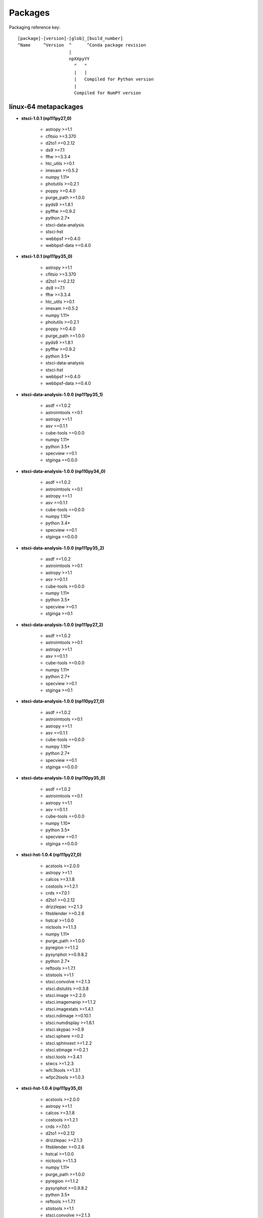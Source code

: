 Packages
========



Packaging reference key:

::

    [package]-[version]-[glob]_[build_number]
    ^Name     ^Version  ^      ^Conda package revision
                        |
                        npXXpyYY
                          ^   ^
                          |   |
                          |   Compiled for Python version
                          |
                          Compiled for NumPY version





linux-64 metapackages
------------------------


- **stsci-1.0.1 (np111py27_0)**

    - astropy >=1.1       

    - cfitsio >=3.370     

    - d2to1 >=0.2.12      

    - ds9 >=7.1           

    - fftw >=3.3.4        

    - htc_utils >=0.1     

    - imexam >=0.5.2      

    - numpy 1.11*         

    - photutils >=0.2.1   

    - poppy >=0.4.0       

    - purge_path >=1.0.0  

    - pyds9 >=1.8.1       

    - pyfftw >=0.9.2      

    - python 2.7*         

    - stsci-data-analysis 

    - stsci-hst           

    - webbpsf >=0.4.0     

    - webbpsf-data >=0.4.0

- **stsci-1.0.1 (np111py35_0)**

    - astropy >=1.1       

    - cfitsio >=3.370     

    - d2to1 >=0.2.12      

    - ds9 >=7.1           

    - fftw >=3.3.4        

    - htc_utils >=0.1     

    - imexam >=0.5.2      

    - numpy 1.11*         

    - photutils >=0.2.1   

    - poppy >=0.4.0       

    - purge_path >=1.0.0  

    - pyds9 >=1.8.1       

    - pyfftw >=0.9.2      

    - python 3.5*         

    - stsci-data-analysis 

    - stsci-hst           

    - webbpsf >=0.4.0     

    - webbpsf-data >=0.4.0

- **stsci-data-analysis-1.0.0 (np111py35_1)**

    - asdf ==1.0.2        

    - astroimtools ==0.1  

    - astropy >=1.1       

    - asv ==0.1.1         

    - cube-tools ==0.0.0  

    - numpy 1.11*         

    - python 3.5*         

    - specview ==0.1      

    - stginga ==0.0.0     

- **stsci-data-analysis-1.0.0 (np110py34_0)**

    - asdf ==1.0.2        

    - astroimtools ==0.1  

    - astropy >=1.1       

    - asv ==0.1.1         

    - cube-tools ==0.0.0  

    - numpy 1.10*         

    - python 3.4*         

    - specview ==0.1      

    - stginga ==0.0.0     

- **stsci-data-analysis-1.0.0 (np111py35_2)**

    - asdf >=1.0.2        

    - astroimtools >=0.1  

    - astropy >=1.1       

    - asv >=0.1.1         

    - cube-tools >=0.0.0  

    - numpy 1.11*         

    - python 3.5*         

    - specview >=0.1      

    - stginga >=0.1       

- **stsci-data-analysis-1.0.0 (np111py27_2)**

    - asdf >=1.0.2        

    - astroimtools >=0.1  

    - astropy >=1.1       

    - asv >=0.1.1         

    - cube-tools >=0.0.0  

    - numpy 1.11*         

    - python 2.7*         

    - specview >=0.1      

    - stginga >=0.1       

- **stsci-data-analysis-1.0.0 (np110py27_0)**

    - asdf ==1.0.2        

    - astroimtools ==0.1  

    - astropy >=1.1       

    - asv ==0.1.1         

    - cube-tools ==0.0.0  

    - numpy 1.10*         

    - python 2.7*         

    - specview ==0.1      

    - stginga ==0.0.0     

- **stsci-data-analysis-1.0.0 (np110py35_0)**

    - asdf ==1.0.2        

    - astroimtools ==0.1  

    - astropy >=1.1       

    - asv ==0.1.1         

    - cube-tools ==0.0.0  

    - numpy 1.10*         

    - python 3.5*         

    - specview ==0.1      

    - stginga ==0.0.0     

- **stsci-hst-1.0.4 (np111py27_0)**

    - acstools >=2.0.0    

    - astropy >=1.1       

    - calcos >=3.1.8      

    - costools >=1.2.1    

    - crds >=7.0.1        

    - d2to1 >=0.2.12      

    - drizzlepac >=2.1.3  

    - fitsblender >=0.2.6 

    - hstcal >=1.0.0      

    - nictools >=1.1.3    

    - numpy 1.11*         

    - purge_path >=1.0.0  

    - pyregion >=1.1.2    

    - pysynphot >=0.9.8.2 

    - python 2.7*         

    - reftools >=1.7.1    

    - stistools >=1.1     

    - stsci.convolve >=2.1.3

    - stsci.distutils >=0.3.8

    - stsci.image >=2.2.0 

    - stsci.imagemanip >=1.1.2

    - stsci.imagestats >=1.4.1

    - stsci.ndimage >=0.10.1

    - stsci.numdisplay >=1.6.1

    - stsci.skypac >=0.9  

    - stsci.sphere >=0.2  

    - stsci.sphinxext >=1.2.2

    - stsci.stimage >=0.2.1

    - stsci.tools >=3.4.1 

    - stwcs >=1.2.3       

    - wfc3tools >=1.3.1   

    - wfpc2tools >=1.0.3  

- **stsci-hst-1.0.4 (np111py35_0)**

    - acstools >=2.0.0    

    - astropy >=1.1       

    - calcos >=3.1.8      

    - costools >=1.2.1    

    - crds >=7.0.1        

    - d2to1 >=0.2.12      

    - drizzlepac >=2.1.3  

    - fitsblender >=0.2.6 

    - hstcal >=1.0.0      

    - nictools >=1.1.3    

    - numpy 1.11*         

    - purge_path >=1.0.0  

    - pyregion >=1.1.2    

    - pysynphot >=0.9.8.2 

    - python 3.5*         

    - reftools >=1.7.1    

    - stistools >=1.1     

    - stsci.convolve >=2.1.3

    - stsci.distutils >=0.3.8

    - stsci.image >=2.2.0 

    - stsci.imagemanip >=1.1.2

    - stsci.imagestats >=1.4.1

    - stsci.ndimage >=0.10.1

    - stsci.numdisplay >=1.6.1

    - stsci.skypac >=0.9  

    - stsci.sphere >=0.2  

    - stsci.sphinxext >=1.2.2

    - stsci.stimage >=0.2.1

    - stsci.tools >=3.4.1 

    - stwcs >=1.2.3       

    - wfc3tools >=1.3.1   

    - wfpc2tools >=1.0.3  

linux-64 packages
------------------------


- acstools-2.0.0

- acstools-2.0.2

- acstools-2.0.4

- appdirs-1.4.0

- aprio-1.0.1

- asdf-1.0.2

- asdf-1.0.3

- asdf-standard-1.0.0

- astroimtools-0.1

- astrolib.coords-0.39.6

- asv-0.1.1

- calcos-3.1.3

- calcos-3.1.7

- calcos-3.1.8

- cfitsio-3.370

- costools-1.2.1

- crds-0.0.0

- crds-6.0.0

- crds-7.0.1

- cube-tools-0.0.0

- cube-tools-0.0.1

- d2to1-0.2.12

- decorator-4.0.9

- drizzle-1.1

- drizzlepac-2.1.3

- drizzlepac-2.1.4

- drizzlepac-2.1.5

- drizzlepac-2.1.6

- ds9-7.1

- ds9-7.4

- fftw-3.3.4

- fitsblender-0.2.6

- ginga-2.5.20151215011852

- ginga-2.5.20160627100500

- ginga-2.5.20160706100500

- ginga-2.5.20160801083400

- glue-vispy-viewers-0.4

- glueviz-0.8.2

- gwcs-0.5

- gwcs-0.5.1

- gwcs-0.6rc1

- hstcal-1.0.0

- hstcal-1.0.1

- htc_utils-0.1

- imexam-0.5.2

- iraf-2.16.1

- jwst_lib-0.0.0

- jwst_pipeline-0.0.0

- jwst_tools-0.0.0

- nictools-1.1.3

- opuscoords-1.0.2

- pandokia-1.3.11

- photutils-0.2.1

- photutils-0.2.2

- poppy-0.4.0

- poppy-0.5.0

- purge_path-1.0.0

- pydrizzle-6.4.4

- pyds9-1.8.1

- pyfftw-0.9.2

- pyqtgraph-0.9.10

- pyqtgraph-0.9.11

- pyraf-2.1.10

- pyraf-2.1.11

- pyregion-1.1.2

- pysynphot-0.9.8.2

- pysynphot-0.9.8.3

- pysynphot-0.9.8.4

- python-daemon-2.0.5

- pytools-2016.1

- pywcs-1.12.1

- recon-1.0.2

- reftools-1.7.1

- reftools-1.7.3

- relic-1.0.4

- relic-1.0.5

- selenium-2.49.2

- shunit2-2.0.3

- specutils-0.2.1

- specview-0.1

- specviz-0.1.2rc3

- specviz-0.2.0rc3

- specviz-0.2.1rc4

- specviz-0.2.1rc5

- sphere-1.0.6

- sphere-1.0.7

- sphinx_rtd_theme-0.1.9

- sphinxcontrib-programoutput-0.8

- stginga-0.0.0

- stginga-0.1

- stginga-0.1.1

- stginga-0.1.2

- stistools-1.1

- stsci-1.0.0

- stsci-1.0.1

- stsci-data-analysis-1.0.0

- stsci-hst-1.0.0

- stsci-hst-1.0.1

- stsci-hst-1.0.2

- stsci-hst-1.0.3

- stsci-hst-1.0.4

- stsci.convolve-2.1.3

- stsci.distutils-0.3.8

- stsci.image-2.2.0

- stsci.imagemanip-1.1.2

- stsci.imagestats-1.4.1

- stsci.ndimage-0.10.1

- stsci.numdisplay-1.6.1

- stsci.skypac-0.9

- stsci.sphere-0.2

- stsci.sphinxext-1.2.2

- stsci.stimage-0.2.1

- stsci.tools-3.4.1

- stwcs-1.2.3

- wcstools-3.9.2

- webbpsf-0.4.0

- webbpsf-0.5.0

- webbpsf-data-0.4.0

- webbpsf-data-0.5.0

- wfc3tools-1.3.1

- wfpc2tools-1.0.3

- xpa-2.1.17

osx-64 metapackages
------------------------


- **stsci-1.0.1 (np111py27_0)**

    - astropy >=1.1       

    - cfitsio >=3.370     

    - d2to1 >=0.2.12      

    - ds9 >=7.1           

    - fftw >=3.3.4        

    - htc_utils >=0.1     

    - imexam >=0.5.2      

    - numpy 1.11*         

    - photutils >=0.2.1   

    - poppy >=0.4.0       

    - purge_path >=1.0.0  

    - pyds9 >=1.8.1       

    - pyfftw >=0.9.2      

    - python 2.7*         

    - stsci-data-analysis 

    - stsci-hst           

    - webbpsf >=0.4.0     

    - webbpsf-data >=0.4.0

- **stsci-1.0.1 (np111py35_0)**

    - astropy >=1.1       

    - cfitsio >=3.370     

    - d2to1 >=0.2.12      

    - ds9 >=7.1           

    - fftw >=3.3.4        

    - htc_utils >=0.1     

    - imexam >=0.5.2      

    - numpy 1.11*         

    - photutils >=0.2.1   

    - poppy >=0.4.0       

    - purge_path >=1.0.0  

    - pyds9 >=1.8.1       

    - pyfftw >=0.9.2      

    - python 3.5*         

    - stsci-data-analysis 

    - stsci-hst           

    - webbpsf >=0.4.0     

    - webbpsf-data >=0.4.0

- **stsci-data-analysis-1.0.0 (np111py27_2)**

    - asdf >=1.0.2        

    - astroimtools >=0.1  

    - astropy >=1.1       

    - asv >=0.1.1         

    - cube-tools >=0.0.0  

    - numpy 1.11*         

    - python 2.7*         

    - specview >=0.1      

    - stginga >=0.1       

- **stsci-data-analysis-1.0.0 (np110py35_0)**

    - asdf ==1.0.2        

    - astroimtools ==0.1  

    - astropy >=1.1       

    - asv ==0.1.1         

    - cube-tools ==0.0.0  

    - numpy 1.10*         

    - python 3.5*         

    - specview ==0.1      

    - stginga ==0.0.0     

- **stsci-data-analysis-1.0.0 (np110py34_0)**

    - asdf ==1.0.2        

    - astroimtools ==0.1  

    - astropy >=1.1       

    - asv ==0.1.1         

    - cube-tools ==0.0.0  

    - numpy 1.10*         

    - python 3.4*         

    - specview ==0.1      

    - stginga ==0.0.0     

- **stsci-data-analysis-1.0.0 (np111py35_2)**

    - asdf >=1.0.2        

    - astroimtools >=0.1  

    - astropy >=1.1       

    - asv >=0.1.1         

    - cube-tools >=0.0.0  

    - numpy 1.11*         

    - python 3.5*         

    - specview >=0.1      

    - stginga >=0.1       

- **stsci-data-analysis-1.0.0 (np110py27_0)**

    - asdf ==1.0.2        

    - astroimtools ==0.1  

    - astropy >=1.1       

    - asv ==0.1.1         

    - cube-tools ==0.0.0  

    - numpy 1.10*         

    - python 2.7*         

    - specview ==0.1      

    - stginga ==0.0.0     

- **stsci-hst-1.0.4 (np111py35_0)**

    - acstools >=2.0.0    

    - astropy >=1.1       

    - calcos >=3.1.8      

    - costools >=1.2.1    

    - crds >=7.0.1        

    - d2to1 >=0.2.12      

    - drizzlepac >=2.1.3  

    - fitsblender >=0.2.6 

    - hstcal >=1.0.0      

    - nictools >=1.1.3    

    - numpy 1.11*         

    - purge_path >=1.0.0  

    - pyregion >=1.1.2    

    - pysynphot >=0.9.8.2 

    - python 3.5*         

    - reftools >=1.7.1    

    - stistools >=1.1     

    - stsci.convolve >=2.1.3

    - stsci.distutils >=0.3.8

    - stsci.image >=2.2.0 

    - stsci.imagemanip >=1.1.2

    - stsci.imagestats >=1.4.1

    - stsci.ndimage >=0.10.1

    - stsci.numdisplay >=1.6.1

    - stsci.skypac >=0.9  

    - stsci.sphere >=0.2  

    - stsci.sphinxext >=1.2.2

    - stsci.stimage >=0.2.1

    - stsci.tools >=3.4.1 

    - stwcs >=1.2.3       

    - wfc3tools >=1.3.1   

    - wfpc2tools >=1.0.3  

- **stsci-hst-1.0.4 (np111py27_0)**

    - acstools >=2.0.0    

    - astropy >=1.1       

    - calcos >=3.1.8      

    - costools >=1.2.1    

    - crds >=7.0.1        

    - d2to1 >=0.2.12      

    - drizzlepac >=2.1.3  

    - fitsblender >=0.2.6 

    - hstcal >=1.0.0      

    - nictools >=1.1.3    

    - numpy 1.11*         

    - purge_path >=1.0.0  

    - pyregion >=1.1.2    

    - pysynphot >=0.9.8.2 

    - python 2.7*         

    - reftools >=1.7.1    

    - stistools >=1.1     

    - stsci.convolve >=2.1.3

    - stsci.distutils >=0.3.8

    - stsci.image >=2.2.0 

    - stsci.imagemanip >=1.1.2

    - stsci.imagestats >=1.4.1

    - stsci.ndimage >=0.10.1

    - stsci.numdisplay >=1.6.1

    - stsci.skypac >=0.9  

    - stsci.sphere >=0.2  

    - stsci.sphinxext >=1.2.2

    - stsci.stimage >=0.2.1

    - stsci.tools >=3.4.1 

    - stwcs >=1.2.3       

    - wfc3tools >=1.3.1   

    - wfpc2tools >=1.0.3  

osx-64 packages
------------------------


- acstools-2.0.0

- acstools-2.0.2

- acstools-2.0.4

- appdirs-1.4.0

- aprio-1.0.1

- asdf-1.0.2

- asdf-1.0.3

- asdf-standard-1.0.0

- astroimtools-0.1

- astrolib.coords-0.39.6

- asv-0.1.1

- calcos-3.1.3

- calcos-3.1.7

- calcos-3.1.8

- cfitsio-3.370

- costools-1.2.1

- crds-0.0.0

- crds-6.0.0

- crds-7.0.1

- cube-tools-0.0.0

- cube-tools-0.0.1

- d2to1-0.2.12

- decorator-4.0.9

- drizzle-1.1

- drizzlepac-2.1.3

- drizzlepac-2.1.4

- drizzlepac-2.1.5

- drizzlepac-2.1.6

- ds9-7.1

- ds9-7.4

- fftw-3.3.4

- fitsblender-0.2.6

- ginga-2.5.20151215011852

- ginga-2.5.20160627100500

- ginga-2.5.20160706100500

- ginga-2.5.20160801083400

- glue-vispy-viewers-0.4

- glueviz-0.8.2

- gwcs-0.5

- gwcs-0.5.1

- gwcs-0.6rc1

- hstcal-1.0.0

- hstcal-1.0.1

- htc_utils-0.1

- imexam-0.5.2

- iraf-2.16.1

- jwst_lib-0.0.0

- jwst_pipeline-0.0.0

- jwst_tools-0.0.0

- nictools-1.1.3

- opuscoords-1.0.2

- pandokia-1.3.11

- photutils-0.2.1

- photutils-0.2.2

- poppy-0.4.0

- poppy-0.5.0

- purge_path-1.0.0

- pydrizzle-6.4.4

- pyds9-1.8.1

- pyfftw-0.9.2

- pyobjc-core-3.0.4

- pyobjc-core-3.1.1

- pyobjc-framework-cocoa-3.0.4

- pyobjc-framework-cocoa-3.1.1

- pyobjc-framework-quartz-3.0.4

- pyobjc-framework-quartz-3.1.1

- pyqtgraph-0.9.10

- pyqtgraph-0.9.11

- pyraf-2.1.10

- pyraf-2.1.11

- pyregion-1.1.2

- pysynphot-0.9.8.2

- pysynphot-0.9.8.3

- pysynphot-0.9.8.4

- python-daemon-2.0.5

- pytools-2016.1

- pywcs-1.12.1

- recon-1.0.2

- reftools-1.7.1

- reftools-1.7.3

- relic-1.0.4

- relic-1.0.5

- selenium-2.49.2

- sextractor-2.19.5

- shunit2-2.0.3

- specutils-0.2.1

- specview-0.1

- specviz-0.1.2rc3

- specviz-0.2.0rc3

- specviz-0.2.1rc5

- sphere-1.0.6

- sphere-1.0.7

- sphinx_rtd_theme-0.1.9

- sphinxcontrib-programoutput-0.8

- stginga-0.0.0

- stginga-0.1

- stginga-0.1.1

- stginga-0.1.2

- stistools-1.1

- stsci-1.0.0

- stsci-1.0.1

- stsci-data-analysis-0.0.0.dev0

- stsci-data-analysis-1.0.0

- stsci-hst-1.0.0

- stsci-hst-1.0.1

- stsci-hst-1.0.2

- stsci-hst-1.0.3

- stsci-hst-1.0.4

- stsci.convolve-2.1.3

- stsci.distutils-0.3.8

- stsci.image-2.2.0

- stsci.imagemanip-1.1.2

- stsci.imagestats-1.4.1

- stsci.ndimage-0.10.1

- stsci.numdisplay-1.6.1

- stsci.skypac-0.9

- stsci.sphere-0.2

- stsci.sphinxext-1.2.2

- stsci.stimage-0.2.1

- stsci.tools-3.4.1

- stwcs-1.2.3

- wcstools-3.9.2

- webbpsf-0.4.0

- webbpsf-0.5.0

- webbpsf-data-0.4.0

- webbpsf-data-0.5.0

- wfc3tools-1.3.1

- wfpc2tools-1.0.3

- xpa-2.1.17

